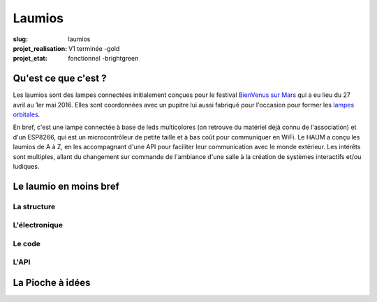 =======
Laumios
=======

:slug: laumios
:projet_realisation: V1 terminée -gold
:projet_etat: fonctionnel -brightgreen


Qu'est ce que c'est ?
=====================

Les laumios sont des lampes connectées initialement conçues pour le festival
`BienVenus sur Mars`_ qui a eu lieu  du 27 avril au 1er mai 2016. Elles sont
coordonnées avec un pupitre lui aussi fabriqué pour l'occasion pour former les
`lampes orbitales`_.

En bref, c'est une lampe connectée à base de leds multicolores (on retrouve du
matériel déjà connu de l'association) et d'un ESP8266, qui est un
microcontrôleur de petite taille et à bas coût pour communiquer en WiFi. Le HAUM
a conçu les laumios de A à Z, en les accompagnant d'une API pour faciliter leur
communication avec le monde extérieur. Les intérêts sont multiples, allant du
changement sur commande de l'ambiance d'une salle à la création de systèmes
interactifs et/ou ludiques.

.. _lampes orbitales: /pages/lampes-orbitales.html
.. _BienVenus sur Mars: http://www.bienvenus-sur-mars.fr/


Le laumio en moins bref
=======================

La structure
------------

L'électronique
--------------

Le code
-------

L'API
-----


La Pioche à idées
=================

